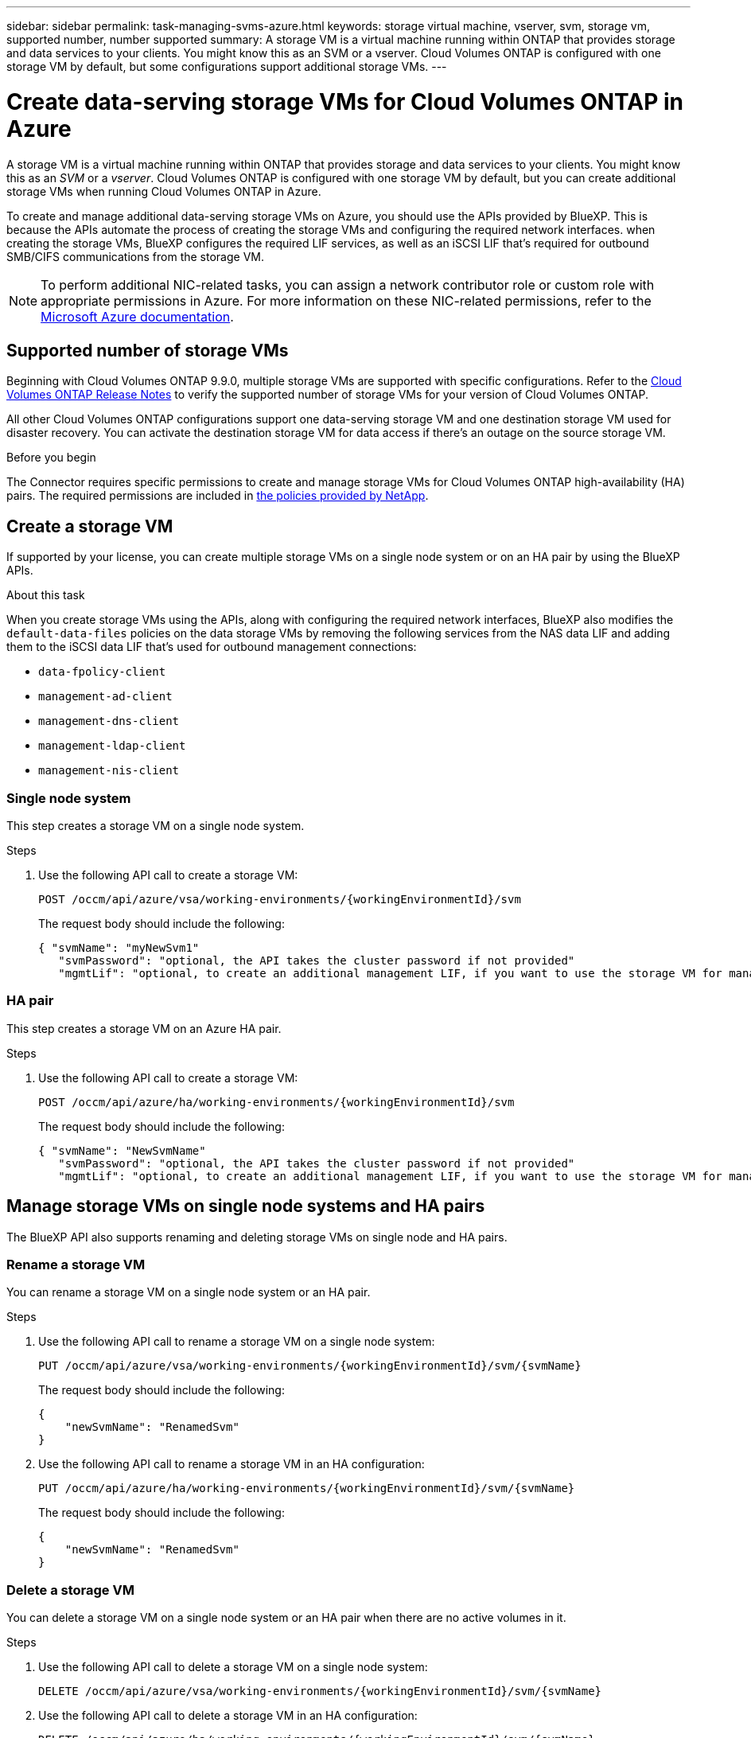 ---
sidebar: sidebar
permalink: task-managing-svms-azure.html
keywords: storage virtual machine, vserver, svm, storage vm, supported number, number supported
summary: A storage VM is a virtual machine running within ONTAP that provides storage and data services to your clients. You might know this as an SVM or a vserver. Cloud Volumes ONTAP is configured with one storage VM by default, but some configurations support additional storage VMs.
---

= Create data-serving storage VMs for Cloud Volumes ONTAP in Azure
:hardbreaks:
:nofooter:
:icons: font
:linkattrs:
:imagesdir: ./media/

[.lead]
A storage VM is a virtual machine running within ONTAP that provides storage and data services to your clients. You might know this as an _SVM_ or a _vserver_. Cloud Volumes ONTAP is configured with one storage VM by default, but you can create additional storage VMs when running Cloud Volumes ONTAP in Azure.

To create and manage additional data-serving storage VMs on Azure, you should use the APIs provided by BlueXP. This is because the APIs automate the process of creating the storage VMs and configuring the required network interfaces. when creating the storage VMs, BlueXP configures the required LIF services, as well as an iSCSI LIF that's required for outbound SMB/CIFS communications from the storage VM.

NOTE: To perform additional NIC-related tasks, you can assign a network contributor role or custom role with appropriate permissions in Azure. For more information on these NIC-related permissions, refer to the https://learn.microsoft.com/en-us/azure/virtual-network/virtual-network-network-interface?tabs=azure-portal#permissions[Microsoft Azure documentation^].

== Supported number of storage VMs

Beginning with Cloud Volumes ONTAP 9.9.0, multiple storage VMs are supported with specific configurations. Refer to the https://docs.netapp.com/us-en/cloud-volumes-ontap-relnotes/index.html[Cloud Volumes ONTAP Release Notes^] to verify the supported number of storage VMs for your version of Cloud Volumes ONTAP.

All other Cloud Volumes ONTAP configurations support one data-serving storage VM and one destination storage VM used for disaster recovery. You can activate the destination storage VM for data access if there's an outage on the source storage VM.

.Before you begin

The Connector requires specific permissions to create and manage storage VMs for Cloud Volumes ONTAP high-availability (HA) pairs. The required permissions are included in https://docs.netapp.com/us-en/bluexp-setup-admin/reference-permissions-azure.html[the policies provided by NetApp^].

== Create a storage VM
If supported by your license, you can create multiple storage VMs on a single node system or on an HA pair by using the BlueXP APIs.

.About this task

When you create storage VMs using the APIs, along with configuring the required network interfaces, BlueXP also modifies the `default-data-files` policies on the data storage VMs by removing the following services from the NAS data LIF and adding them to the iSCSI data LIF that's used for outbound management connections:

* `data-fpolicy-client`
* `management-ad-client`
* `management-dns-client`
* `management-ldap-client`
* `management-nis-client`

=== Single node system

This step creates a storage VM on a single node system. 

.Steps

. Use the following API call to create a storage VM:
+
`POST /occm/api/azure/vsa/working-environments/{workingEnvironmentId}/svm`
+
The request body should include the following:
+
[source,json]
{ "svmName": "myNewSvm1" 
   "svmPassword": "optional, the API takes the cluster password if not provided"
   "mgmtLif": "optional, to create an additional management LIF, if you want to use the storage VM for management purposes"}


=== HA pair
This step creates a storage VM on an Azure HA pair.

.Steps

. Use the following API call to create a storage VM:
+
`POST /occm/api/azure/ha/working-environments/{workingEnvironmentId}/svm`
+
The request body should include the following:
+
[source,json]
{ "svmName": "NewSvmName" 
   "svmPassword": "optional, the API takes the cluster password if not provided"
   "mgmtLif": "optional, to create an additional management LIF, if you want to use the storage VM for management purposes"}


== Manage storage VMs on single node systems and HA pairs

The BlueXP API also supports renaming and deleting storage VMs on single node and HA pairs.

=== Rename a storage VM

You can rename a storage VM on a single node system or an HA pair.

.Steps

. Use the following API call to rename a storage VM on a single node system:
+
`PUT /occm/api/azure/vsa/working-environments/{workingEnvironmentId}/svm/{svmName}`
+
The request body should include the following:
+
[source,json]
----
{
    "newSvmName": "RenamedSvm"
}
----
. Use the following API call to rename a storage VM in an HA configuration:
+
`PUT /occm/api/azure/ha/working-environments/{workingEnvironmentId}/svm/{svmName}`
+
The request body should include the following:
+
[source,json]
----
{
    "newSvmName": "RenamedSvm"
}
----

=== Delete a storage VM

You can delete a storage VM on a single node system or an HA pair when there are no active volumes in it.

.Steps

. Use the following API call to delete a storage VM on a single node system:
+
`DELETE /occm/api/azure/vsa/working-environments/{workingEnvironmentId}/svm/{svmName}`
.  Use the following API call to delete a storage VM in an HA configuration:
+
`DELETE /occm/api/azure/ha/working-environments/{workingEnvironmentId}/svm/{svmName}`